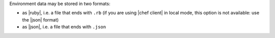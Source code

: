 .. The contents of this file are included in multiple topics.
.. This file should not be changed in a way that hinders its ability to appear in multiple documentation sets.

Environment data may be stored in two formats: 

* as |ruby|, i.e. a file that ends with ``.rb`` 
  (if you are using |chef client| in local mode, this option is not available: use the |json| format)
* as |json|, i.e. a file that ends with ``.json``
